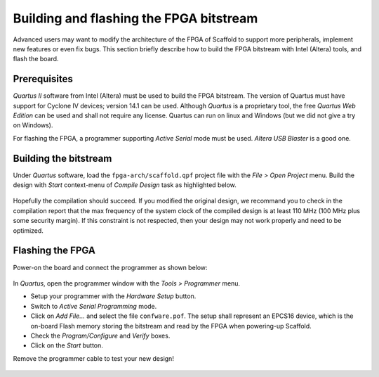 Building and flashing the FPGA bitstream
========================================

Advanced users may want to modify the architecture of the FPGA of Scaffold to
support more peripherals, implement new features or even fix bugs. This section
briefly describe how to build the FPGA bitstream with Intel (Altera) tools, and
flash the board.

Prerequisites
-------------

*Quartus II* software from Intel (Altera) must be used to build the FPGA
bitstream. The version of Quartus must have support for Cyclone IV devices;
version 14.1 can be used. Although *Quartus* is a proprietary tool, the free
*Quartus Web Edition* can be used and shall not require any license. Quartus
can run on linux and Windows (but we did not give a try on Windows).

For flashing the FPGA, a programmer supporting *Active Serial* mode must be
used. *Altera USB Blaster* is a good one.

Building the bitstream
----------------------

Under *Quartus* software, load the ``fpga-arch/scaffold.qpf`` project file with
the *File > Open Project* menu. Build the design with *Start* context-menu of
*Compile Design* task as highlighted below.

.. figure:: pictures/screenshot-quartus-project.jpg
    :align: center

Hopefully the compilation should succeed. If you modified the original design,
we recommand you to check in the compilation report that the max frequency of
the system clock of the compiled design is at least 110 MHz (100 MHz plus some
security margin). If this constraint is not respected, then your design may not
work properly and need to be optimized.

.. figure:: pictures/screenshot-quartus-fmax.jpg
    :align: center

Flashing the FPGA
-----------------

Power-on the board and connect the programmer as shown below:

.. figure:: pictures/flashing.jpg
    :align: center

In *Quartus*, open the programmer window with the *Tools > Programmer* menu.

- Setup your programmer with the *Hardware Setup* button.
- Switch to *Active Serial Programming* mode.

- Click on *Add File...* and select the file ``confware.pof``. The setup shall
  represent an EPCS16 device, which is the on-board Flash memory storing the
  bitstream and read by the FPGA when powering-up Scaffold.

- Check the *Program/Configure* and *Verify* boxes.
- Click on the *Start* button.

Remove the programmer cable to test your new design!

.. figure:: pictures/screenshot-quartus-programmer.jpg
    :align: center

